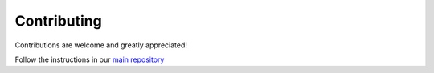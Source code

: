 .. _contributing:

Contributing
============

Contributions are welcome and greatly appreciated!

Follow the instructions in our `main repository <https://pylops.readthedocs.io/en/latest/contributing.html>`_